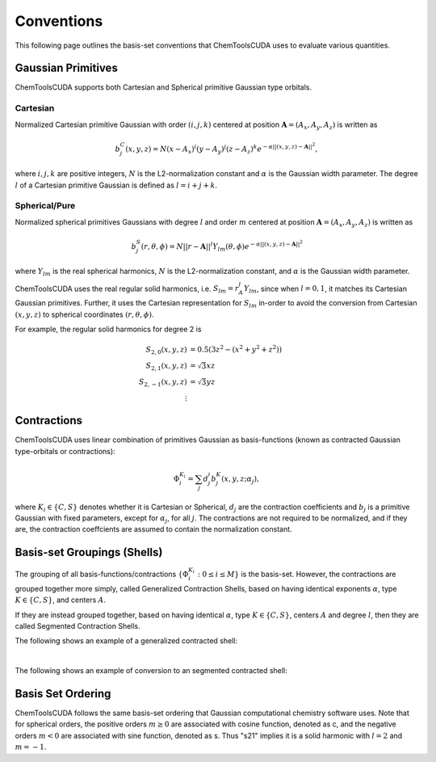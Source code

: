 .. _conventions:

Conventions
############

This following page outlines the basis-set conventions that ChemToolsCUDA uses to evaluate various quantities.


Gaussian Primitives
-------------------

ChemToolsCUDA supports both Cartesian and Spherical primitive Gaussian type orbitals.

Cartesian
=========

Normalized Cartesian primitive Gaussian with order :math:`(i, j, k)`
centered at position :math:`\mathbf{A} = (A_x, A_y, A_z)` is written as

.. math::
    b_j^C(x, y, z) = N (x - A_x)^i (y - A_y)^j (z - A_z)^k e^{-\alpha ||(x,y,z) - \mathbf{A}||^2},

where :math:`i, j, k` are positive integers, :math:`N` is the L2-normalization constant and :math:`\alpha` is the Gaussian width parameter.
The degree :math:`l` of a Cartesian primitive Gaussian is defined as :math:`l = i + j + k`.

Spherical/Pure
==============

Normalized spherical primitives Gaussians with degree :math:`l` and order :math:`m`
centered at position :math:`\mathbf{A} = (A_x, A_y, A_z)` is written as

.. math::
    b_j^S(r, \theta, \phi) = N ||r - \mathbf{A}||^l Y_{lm}(\theta, \phi) e^{-\alpha ||(x,y,z) - \mathbf{A}||^2}

where :math:`Y_{lm}` is the real spherical harmonics, :math:`N` is the L2-normalization constant, and :math:`\alpha` is the Gaussian width parameter.

ChemToolsCUDA uses the real regular solid harmonics, i.e. :math:`S_{lm} = r_A^l Y_{lm}`, since when :math:`l=0,1`, it matches its
Cartesian Gaussian primitives. Further, it uses the Cartesian representation for :math:`S_{lm}` in-order to avoid
the conversion from Cartesian :math:`(x, y, z)` to spherical coordinates :math:`(r, \theta, \phi)`.

For example, the regular solid harmonics for degree 2 is

.. math::
    \begin{align*}
        S_{2,0}(x, y, z) &= 0.5 (3z^2 - (x^2 + y^2 + z^2)) \\
        S_{2,1}(x, y, z) &= \sqrt{3}xz \\
        S_{2,-1}(x,y,z) &= \sqrt{3}yz \\
         \vdots
    \end{align*}



Contractions
------------
ChemToolsCUDA uses linear combination of primitives Gaussian as basis-functions (known as contracted Gaussian
type-orbitals or contractions):

.. math::
    \Phi_i^{K_i} = \sum_j d_{j}^i b_j^K(x, y, z; \alpha_j),

where :math:`K_i \in \{C, S\}` denotes whether it is Cartesian or Spherical, :math:`d_j` are the
contraction coefficients and :math:`b_j` is a primitive Gaussian with fixed parameters, except for :math:`\alpha_j`,
for all :math:`j`.  The contractions are not required to be normalized, and if they are, the contraction coeffcients
are assumed to contain the normalization constant.


Basis-set Groupings (Shells)
----------------------------

The grouping of all basis-functions/contractions :math:`\{\Phi_i^{K_i}: 0 \leq i \leq M \}` is the basis-set. However,
the contractions are grouped together more simply, called Generalized Contraction Shells, based on having
identical exponents :math:`\alpha`, type :math:`K \in \{C, S\}`, and centers :math:`A`.

If they are instead grouped together, based on having identical :math:`\alpha`, type :math:`K \in \{C, S\}`,
centers :math:`A` and degree :math:`l`, then they are called Segmented Contraction Shells.

The following shows an example of a generalized contracted shell:

.. image:: contracted_shell_example.png
  :width: 800

|

The following shows an example of conversion to an segmented contracted shell:

.. image:: contracted_segmented_example.png
  :width: 800


Basis Set Ordering
------------------

ChemToolsCUDA follows the same basis-set ordering that Gaussian computational chemistry software uses.
Note that for spherical orders, the positive orders :math:`m\geq0` are associated with cosine function, denoted as c, and
the negative orders :math:`m<0` are associated with sine function, denoted as s. Thus "s21" implies
it is a solid harmonic with :math:`l=2` and :math:`m=-1`.

.. csv-table:: Basis-set Order for Cartesian and Spherical Orders
   :file: ./basis_set_orders.csv
   :widths: 30, 50, 50
   :header-rows: 1
   :class: longtable

